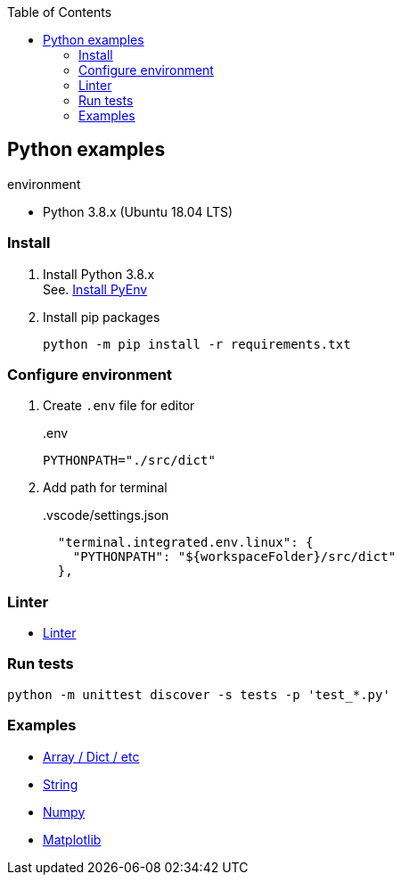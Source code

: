:icons: font
:toc: left
:toclevels: 3

== Python examples

.environment
* Python 3.8.x (Ubuntu 18.04 LTS)

//^

=== Install

. Install Python 3.8.x +
See. <<docs/install_pyenv.adoc#,Install PyEnv>>

. Install pip packages
+
[source,bash]
----
python -m pip install -r requirements.txt
----

=== Configure environment

. Create `.env` file for editor
+
[source,shell]
..env
----
PYTHONPATH="./src/dict"
----

. Add path for terminal
+
[source,json]
..vscode/settings.json
----
  "terminal.integrated.env.linux": {
    "PYTHONPATH": "${workspaceFolder}/src/dict"
  },
----

=== Linter
* <<docs/linter.adoc#,Linter>>

=== Run tests

[source,shell]
----
python -m unittest discover -s tests -p 'test_*.py'
----

=== Examples

* <<docs/index.adoc#,Array / Dict / etc>>
* <<docs/string.adoc#,String>>
* <<numpy/README.adoc#,Numpy>>
* <<matplotlib/README.adoc#,Matplotlib>>
